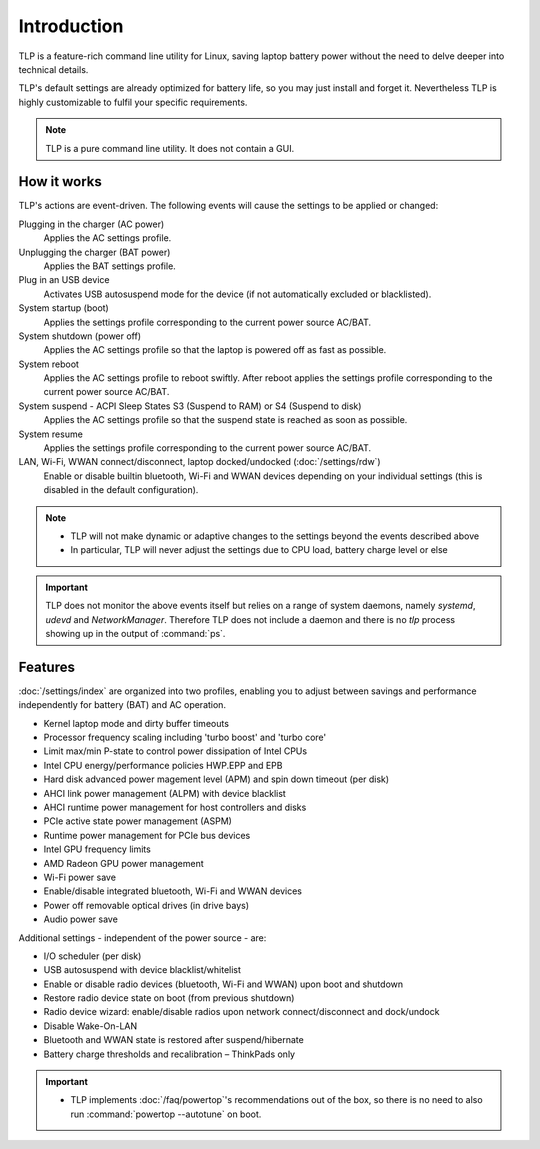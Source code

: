 Introduction
************
TLP is a feature-rich command line utility for Linux, saving laptop battery power
without the need to delve deeper into technical details.

TLP's default settings are already optimized for battery life, so you may just
install and forget it. Nevertheless TLP is highly customizable to fulfil your
specific requirements.

.. note::

    TLP is a pure command line utility. It does not contain a GUI.

How it works
============
TLP's actions are event-driven. The following events will cause the settings to
be applied or changed:

Plugging in the charger (AC power)
    Applies the AC settings profile.

Unplugging the charger (BAT power)
    Applies the BAT settings profile.

Plug in an USB device
    Activates USB autosuspend mode for the device (if not automatically excluded
    or blacklisted).

System startup (boot)
    Applies the settings profile corresponding to the current power source AC/BAT.

System shutdown (power off)
    Applies the AC settings profile so that the laptop is powered off as fast
    as possible.

System reboot
    Applies the AC settings profile to reboot swiftly. After reboot applies the
    settings profile corresponding to the current power source AC/BAT.

System suspend - ACPI Sleep States S3 (Suspend to RAM) or S4 (Suspend to disk)
    Applies the AC settings profile so that the suspend state is reached as
    soon as possible.

System resume
    Applies the settings profile corresponding to the current power source AC/BAT.

LAN, Wi-Fi, WWAN connect/disconnect, laptop docked/undocked (:doc:`/settings/rdw`)
    Enable or disable builtin bluetooth, Wi-Fi and WWAN devices depending on your
    individual settings (this is disabled in the default configuration).

.. note::

    * TLP will not make dynamic or adaptive changes to the settings beyond the
      events described above
    * In particular, TLP will never adjust the settings due to CPU load, battery
      charge level or else

.. important::

    TLP does not monitor the above events itself but relies on a range of
    system daemons, namely `systemd`, `udevd` and `NetworkManager`.
    Therefore TLP does not include a daemon and there is no `tlp` process
    showing up in the output of :command:`ps`.

Features
========
:doc:`/settings/index` are organized into two profiles, enabling you to adjust
between savings and performance independently for battery (BAT) and AC operation.

* Kernel laptop mode and dirty buffer timeouts
* Processor frequency scaling including 'turbo boost' and 'turbo core'
* Limit max/min P-state to control power dissipation of Intel CPUs
* Intel CPU energy/performance policies HWP.EPP and EPB
* Hard disk advanced power magement level (APM) and spin down timeout (per disk)
* AHCI link power management (ALPM) with device blacklist
* AHCI runtime power management for host controllers and disks
* PCIe active state power management (ASPM)
* Runtime power management for PCIe bus devices
* Intel GPU frequency limits
* AMD Radeon GPU power management
* Wi-Fi power save
* Enable/disable integrated bluetooth, Wi-Fi and WWAN devices
* Power off removable optical drives (in drive bays)
* Audio power save

Additional settings - independent of the power source - are:

* I/O scheduler (per disk)
* USB autosuspend with device blacklist/whitelist
* Enable or disable radio devices (bluetooth, Wi-Fi and WWAN) upon boot and shutdown
* Restore radio device state on boot (from previous shutdown)
* Radio device wizard: enable/disable radios upon network connect/disconnect and dock/undock
* Disable Wake-On-LAN
* Bluetooth and WWAN state is restored after suspend/hibernate
* Battery charge thresholds and recalibration – ThinkPads only

.. important::

    * TLP implements :doc:`/faq/powertop`'s recommendations out of the box, so
      there is no need to also run :command:`powertop --autotune` on boot.
